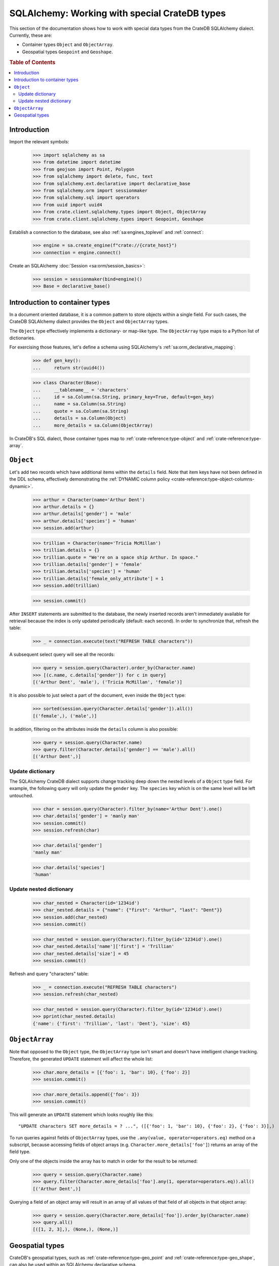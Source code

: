 .. _sqlalchemy-working-with-types:

==============================================
SQLAlchemy: Working with special CrateDB types
==============================================

This section of the documentation shows how to work with special data types
from the CrateDB SQLAlchemy dialect. Currently, these are:

- Container types ``Object`` and ``ObjectArray``.
- Geospatial types ``Geopoint`` and ``Geoshape``.


.. rubric:: Table of Contents

.. contents::
   :local:


Introduction
============

Import the relevant symbols:

    >>> import sqlalchemy as sa
    >>> from datetime import datetime
    >>> from geojson import Point, Polygon
    >>> from sqlalchemy import delete, func, text
    >>> from sqlalchemy.ext.declarative import declarative_base
    >>> from sqlalchemy.orm import sessionmaker
    >>> from sqlalchemy.sql import operators
    >>> from uuid import uuid4
    >>> from crate.client.sqlalchemy.types import Object, ObjectArray
    >>> from crate.client.sqlalchemy.types import Geopoint, Geoshape

Establish a connection to the database, see also :ref:`sa:engines_toplevel`
and :ref:`connect`:

    >>> engine = sa.create_engine(f"crate://{crate_host}")
    >>> connection = engine.connect()

Create an SQLAlchemy :doc:`Session <sa:orm/session_basics>`:

    >>> session = sessionmaker(bind=engine)()
    >>> Base = declarative_base()


Introduction to container types
===============================

In a document oriented database, it is a common pattern to store objects within
a single field. For such cases, the CrateDB SQLAlchemy dialect provides the
``Object`` and ``ObjectArray`` types.

The ``Object`` type effectively implements a dictionary- or map-like type. The
``ObjectArray`` type maps to a Python list of dictionaries.

For exercising those features, let's define a schema using SQLAlchemy's
:ref:`sa:orm_declarative_mapping`:

    >>> def gen_key():
    ...     return str(uuid4())

    >>> class Character(Base):
    ...     __tablename__ = 'characters'
    ...     id = sa.Column(sa.String, primary_key=True, default=gen_key)
    ...     name = sa.Column(sa.String)
    ...     quote = sa.Column(sa.String)
    ...     details = sa.Column(Object)
    ...     more_details = sa.Column(ObjectArray)

In CrateDB's SQL dialect, those container types map to :ref:`crate-reference:type-object`
and :ref:`crate-reference:type-array`.


``Object``
==========

Let's add two records which have additional items within the ``details`` field.
Note that item keys have not been defined in the DDL schema, effectively
demonstrating the :ref:`DYNAMIC column policy <crate-reference:type-object-columns-dynamic>`.

    >>> arthur = Character(name='Arthur Dent')
    >>> arthur.details = {}
    >>> arthur.details['gender'] = 'male'
    >>> arthur.details['species'] = 'human'
    >>> session.add(arthur)

    >>> trillian = Character(name='Tricia McMillan')
    >>> trillian.details = {}
    >>> trillian.quote = "We're on a space ship Arthur. In space."
    >>> trillian.details['gender'] = 'female'
    >>> trillian.details['species'] = 'human'
    >>> trillian.details['female_only_attribute'] = 1
    >>> session.add(trillian)

    >>> session.commit()

After ``INSERT`` statements are submitted to the database, the newly inserted
records aren't immediately available for retrieval because the index is only
updated periodically (default: each second). In order to synchronize that,
refresh the table:

    >>> _ = connection.execute(text("REFRESH TABLE characters"))

A subsequent select query will see all the records:

    >>> query = session.query(Character).order_by(Character.name)
    >>> [(c.name, c.details['gender']) for c in query]
    [('Arthur Dent', 'male'), ('Tricia McMillan', 'female')]

It is also possible to just select a part of the document, even inside the
``Object`` type:

    >>> sorted(session.query(Character.details['gender']).all())
    [('female',), ('male',)]

In addition, filtering on the attributes inside the ``details`` column is also
possible:

    >>> query = session.query(Character.name)
    >>> query.filter(Character.details['gender'] == 'male').all()
    [('Arthur Dent',)]

Update dictionary
-----------------

The SQLAlchemy CrateDB dialect supports change tracking deep down the nested
levels of a ``Object`` type field. For example, the following query will only
update the ``gender`` key. The ``species`` key which is on the same level will
be left untouched.

    >>> char = session.query(Character).filter_by(name='Arthur Dent').one()
    >>> char.details['gender'] = 'manly man'
    >>> session.commit()
    >>> session.refresh(char)

    >>> char.details['gender']
    'manly man'

    >>> char.details['species']
    'human'

Update nested dictionary
------------------------

    >>> char_nested = Character(id='1234id')
    >>> char_nested.details = {"name": {"first": "Arthur", "last": "Dent"}}
    >>> session.add(char_nested)
    >>> session.commit()

    >>> char_nested = session.query(Character).filter_by(id='1234id').one()
    >>> char_nested.details['name']['first'] = 'Trillian'
    >>> char_nested.details['size'] = 45
    >>> session.commit()

Refresh and query "characters" table:

    >>> _ = connection.execute("REFRESH TABLE characters")
    >>> session.refresh(char_nested)

    >>> char_nested = session.query(Character).filter_by(id='1234id').one()
    >>> pprint(char_nested.details)
    {'name': {'first': 'Trillian', 'last': 'Dent'}, 'size': 45}


``ObjectArray``
===============

Note that opposed to the ``Object`` type, the ``ObjectArray`` type isn't smart
and doesn't have intelligent change tracking. Therefore, the generated
``UPDATE`` statement will affect the whole list:

    >>> char.more_details = [{'foo': 1, 'bar': 10}, {'foo': 2}]
    >>> session.commit()

    >>> char.more_details.append({'foo': 3})
    >>> session.commit()

This will generate an ``UPDATE`` statement which looks roughly like this::

    "UPDATE characters SET more_details = ? ...", ([{'foo': 1, 'bar': 10}, {'foo': 2}, {'foo': 3}],)

.. hidden:

    >>> _ = connection.execute(text("REFRESH TABLE characters"))
    >>> session.refresh(char)

To run queries against fields of ``ObjectArray`` types, use the
``.any(value, operator=operators.eq)`` method on a subscript, because accessing
fields of object arrays (e.g. ``Character.more_details['foo']``) returns an
array of the field type.

Only one of the objects inside the array has to match in order for the result
to be returned:

    >>> query = session.query(Character.name)
    >>> query.filter(Character.more_details['foo'].any(1, operator=operators.eq)).all()
    [('Arthur Dent',)]

Querying a field of an object array will result in an array of
all values of that field of all objects in that object array:

    >>> query = session.query(Character.more_details['foo']).order_by(Character.name)
    >>> query.all()
    [([1, 2, 3],), (None,), (None,)]


Geospatial types
================

CrateDB's geospatial types, such as :ref:`crate-reference:type-geo_point`
and :ref:`crate-reference:type-geo_shape`, can also be used within an
SQLAlchemy declarative schema.

    >>> class City(Base):
    ...    __tablename__ = 'cities'
    ...    name = sa.Column(sa.String, primary_key=True)
    ...    coordinate = sa.Column(Geopoint)
    ...    area = sa.Column(Geoshape)

One way of inserting these types is using the `geojson`_ library, to create
points or shapes:

    >>> area = Polygon(
    ...     [
    ...         [
    ...             (139.806, 35.515),
    ...             (139.919, 35.703),
    ...             (139.768, 35.817),
    ...             (139.575, 35.760),
    ...             (139.584, 35.619),
    ...             (139.806, 35.515),
    ...         ]
    ...     ]
    ... )
    >>> point = Point(coordinates=(139.76, 35.68))

These two objects can then be added to an SQLAlchemy model and added to the
session:

    >>> tokyo = City(coordinate=point, area=area, name='Tokyo')
    >>> session.add(tokyo)
    >>> session.commit()
    >>> _ = connection.execute(text("REFRESH TABLE cities"))

When reading them back, they are retrieved as the corresponding `geojson`_
objects:

    >>> query = session.query(City.name, City.coordinate, City.area)
    >>> query.all()
     [('Tokyo', (139.75999999791384, 35.67999996710569), {"coordinates": [[[139.806, 35.515], [139.919, 35.703], [139.768, 35.817], [139.575, 35.76], [139.584, 35.619], [139.806, 35.515]]], "type": "Polygon"})]


.. hidden: Disconnect from database

    >>> session.close()
    >>> connection.close()
    >>> engine.dispose()


.. _geojson: https://pypi.org/project/geojson/
